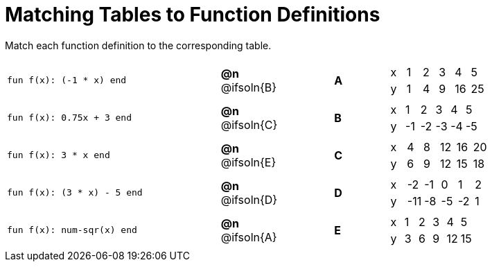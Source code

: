 = Matching Tables to Function Definitions

++++
<style>
#content .literalblock {margin-bottom: 0px;}

/* Format matching answers to render with an arrow */
.solution::before{ content: ' → '; }
</style>
++++

Match each function definition to the corresponding table. 

[.FillVerticalSpace, cols=">.^8a,^.^2a,2,^.^2a,^.^8a", stripes="none", grid="none", frame="none"]
|===
| 
--
 fun f(x): (-1 * x) end
--
| *@n* @ifsoln{B}||*A*
| [.sideways-pyret-table]
!===
! x ! 1 ! 2 ! 3 !  4 !  5
! y ! 1 ! 4 ! 9 ! 16 ! 25
!===


| 
--
 fun f(x): 0.75x + 3 end
--
| *@n* @ifsoln{C}||*B*
| [.sideways-pyret-table]
!===
! x !  1 !  2 !  3 !  4 !  5
! y ! -1 ! -2 ! -3 ! -4 ! -5
!===


| 
--
 fun f(x): 3 * x end
--
| *@n* @ifsoln{E}||*C*
| [.sideways-pyret-table]
!===
! x ! 4 ! 8 ! 12 ! 16 ! 20
! y ! 6 ! 9 ! 12 ! 15 ! 18
!===


| 
--
 fun f(x): (3 * x) - 5 end
--
| *@n* @ifsoln{D}||*D*
| [.sideways-pyret-table]
!===
! x !  -2 ! -1 !  0 !  1 !  2
! y ! -11 ! -8 ! -5 ! -2 !  1
!===


| 
--
 fun f(x): num-sqr(x) end
--
| *@n* @ifsoln{A}||*E*
| [.sideways-pyret-table]
!===
! x ! 1 ! 2 ! 3 !  4 !  5
! y ! 3 ! 6 ! 9 ! 12 ! 15
!===


|===
